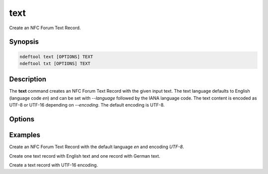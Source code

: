 .. -*- mode: rst; fill-column: 80 -*-

.. _text:

text
====

Create an NFC Forum Text Record.

Synopsis
--------

.. code::

   ndeftool text [OPTIONS] TEXT
   ndeftool txt [OPTIONS] TEXT

Description
-----------

The **text** command creates an NFC Forum Text Record with the given input
text. The text language defaults to English (language code `en`) and can be set
with `--language` followed by the IANA language code. The text content is
encoded as UTF-8 or UTF-16 depending on `--encoding`. The default encoding is
UTF-8.

Options
-------

.. option:: -l, --language TEXT

            Set the IANA language code.

.. option:: --encoding [UTF-8|UTF-16]

            Set the encoding (default UTF-8).

.. option:: --help

            Show this message and exit.

Examples
--------

Create an NFC Forum Text Record with the default language `en` and encoding `UTF-8`.

.. command-output:: ndeftool text 'created with the nfcpy ndeftool' print

Create one text record with English text and one record with German text.

.. command-output:: ndeftool text --language en 'English' text --language de 'Deutsch' print

Create a text record with UTF-16 encoding.

.. command-output:: ndeftool text --encoding UTF-16 'text encoded in UTF-16' | xxd -g 1
   :shell:
